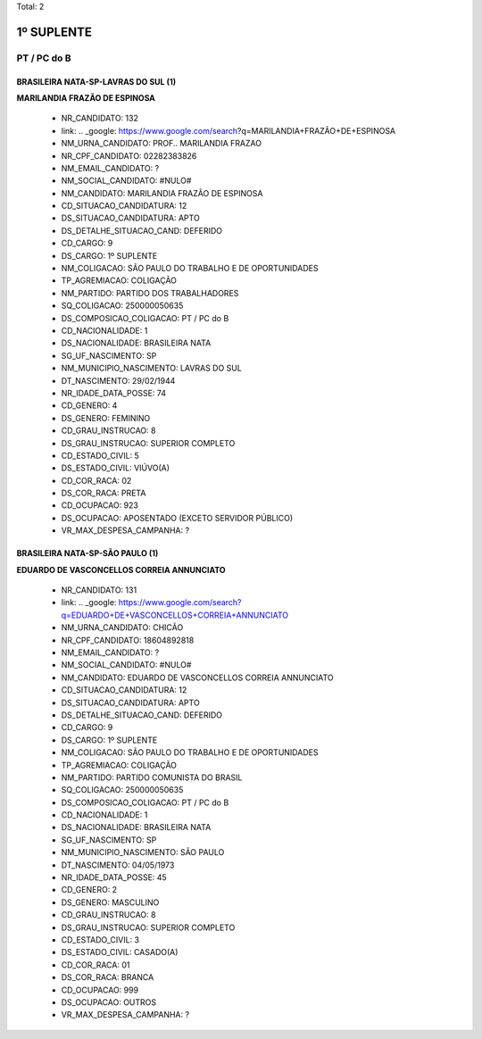 Total: 2

1º SUPLENTE
===========

PT / PC do B
------------

BRASILEIRA NATA-SP-LAVRAS DO SUL (1)
....................................

**MARILANDIA FRAZÃO DE ESPINOSA**

  - NR_CANDIDATO: 132
  - link: .. _google: https://www.google.com/search?q=MARILANDIA+FRAZÃO+DE+ESPINOSA
  - NM_URNA_CANDIDATO: PROF.. MARILANDIA FRAZAO
  - NR_CPF_CANDIDATO: 02282383826
  - NM_EMAIL_CANDIDATO: ?
  - NM_SOCIAL_CANDIDATO: #NULO#
  - NM_CANDIDATO: MARILANDIA FRAZÃO DE ESPINOSA
  - CD_SITUACAO_CANDIDATURA: 12
  - DS_SITUACAO_CANDIDATURA: APTO
  - DS_DETALHE_SITUACAO_CAND: DEFERIDO
  - CD_CARGO: 9
  - DS_CARGO: 1º SUPLENTE
  - NM_COLIGACAO: SÃO PAULO DO TRABALHO  E DE OPORTUNIDADES
  - TP_AGREMIACAO: COLIGAÇÃO
  - NM_PARTIDO: PARTIDO DOS TRABALHADORES
  - SQ_COLIGACAO: 250000050635
  - DS_COMPOSICAO_COLIGACAO: PT / PC do B
  - CD_NACIONALIDADE: 1
  - DS_NACIONALIDADE: BRASILEIRA NATA
  - SG_UF_NASCIMENTO: SP
  - NM_MUNICIPIO_NASCIMENTO: LAVRAS DO SUL
  - DT_NASCIMENTO: 29/02/1944
  - NR_IDADE_DATA_POSSE: 74
  - CD_GENERO: 4
  - DS_GENERO: FEMININO
  - CD_GRAU_INSTRUCAO: 8
  - DS_GRAU_INSTRUCAO: SUPERIOR COMPLETO
  - CD_ESTADO_CIVIL: 5
  - DS_ESTADO_CIVIL: VIÚVO(A)
  - CD_COR_RACA: 02
  - DS_COR_RACA: PRETA
  - CD_OCUPACAO: 923
  - DS_OCUPACAO: APOSENTADO (EXCETO SERVIDOR PÚBLICO)
  - VR_MAX_DESPESA_CAMPANHA: ?


BRASILEIRA NATA-SP-SÃO PAULO (1)
................................

**EDUARDO DE VASCONCELLOS CORREIA ANNUNCIATO**

  - NR_CANDIDATO: 131
  - link: .. _google: https://www.google.com/search?q=EDUARDO+DE+VASCONCELLOS+CORREIA+ANNUNCIATO
  - NM_URNA_CANDIDATO: CHICÃO
  - NR_CPF_CANDIDATO: 18604892818
  - NM_EMAIL_CANDIDATO: ?
  - NM_SOCIAL_CANDIDATO: #NULO#
  - NM_CANDIDATO: EDUARDO DE VASCONCELLOS CORREIA ANNUNCIATO
  - CD_SITUACAO_CANDIDATURA: 12
  - DS_SITUACAO_CANDIDATURA: APTO
  - DS_DETALHE_SITUACAO_CAND: DEFERIDO
  - CD_CARGO: 9
  - DS_CARGO: 1º SUPLENTE
  - NM_COLIGACAO: SÃO PAULO DO TRABALHO  E DE OPORTUNIDADES
  - TP_AGREMIACAO: COLIGAÇÃO
  - NM_PARTIDO: PARTIDO COMUNISTA DO BRASIL
  - SQ_COLIGACAO: 250000050635
  - DS_COMPOSICAO_COLIGACAO: PT / PC do B
  - CD_NACIONALIDADE: 1
  - DS_NACIONALIDADE: BRASILEIRA NATA
  - SG_UF_NASCIMENTO: SP
  - NM_MUNICIPIO_NASCIMENTO: SÃO PAULO
  - DT_NASCIMENTO: 04/05/1973
  - NR_IDADE_DATA_POSSE: 45
  - CD_GENERO: 2
  - DS_GENERO: MASCULINO
  - CD_GRAU_INSTRUCAO: 8
  - DS_GRAU_INSTRUCAO: SUPERIOR COMPLETO
  - CD_ESTADO_CIVIL: 3
  - DS_ESTADO_CIVIL: CASADO(A)
  - CD_COR_RACA: 01
  - DS_COR_RACA: BRANCA
  - CD_OCUPACAO: 999
  - DS_OCUPACAO: OUTROS
  - VR_MAX_DESPESA_CAMPANHA: ?

